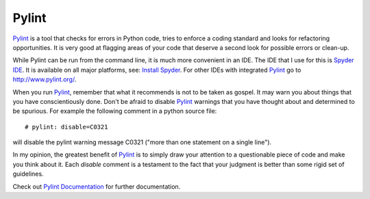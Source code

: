 .. pylint

.. _internal_pylint:

Pylint
======

Pylint_ is a tool that checks for errors in Python code, tries to enforce a coding standard and looks for refactoring opportunities. It is very good at flagging areas of your code that deserve a second look for possible errors or clean-up.

While Pylint can be run from the command line, it is much more convenient in an IDE.  The IDE that I use for this is `Spyder IDE`_. It is available on all major platforms, see: `Install Spyder`_. For other IDEs with integrated Pylint_ go to http://www.pylint.org/.

When you run Pylint_, remember that what it recommends is not to be taken as gospel. It may warn you about things that you have conscientiously done.  Don't be afraid to disable Pylint_ warnings that you have thought about and determined to be spurious.  For example the following comment in a python source file::

   # pylint: disable=C0321
 
will disable the pylint warning message C0321 ("more than one statement on a single line").

In my opinion, the greatest benefit of Pylint_ is to simply draw your attention to a questionable piece of code and make you think about it. Each *disable* comment is a testament to the fact that your judgment is better than some rigid set of guidelines.

Check out `Pylint Documentation`_ for further documentation.

.. _Pylint Documentation: http://docs.pylint.org/

.. _Spyder IDE: https://pythonhosted.org/spyder/pylint.html

.. _Install Spyder: https://pythonhosted.org/spyder/installation.html

.. _Pylint: http://www.pylint.org/
